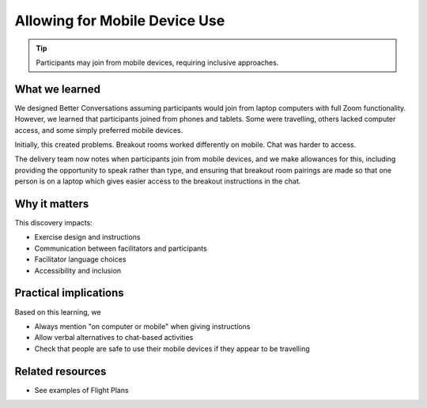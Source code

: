 .. _mobile-accessibility-insight:

==============================
Allowing for Mobile Device Use
==============================

.. tags:: insights, accessibility, mobile devices, participant experience, design

.. tip:: 

   Participants may join from mobile devices, requiring inclusive approaches.

What we learned
------------------

We designed Better Conversations assuming participants would join from laptop computers with full Zoom functionality. However, we learned that participants joined from phones and tablets. Some were travelling, others lacked computer access, and some simply preferred mobile devices.

Initially, this created problems. Breakout rooms worked differently on mobile. 
Chat was harder to access. 

The delivery team now notes when participants join from mobile devices, and we make allowances for this, including providing the opportunity to speak rather than type, and ensuring that breakout room pairings are made so that one person is on a laptop which gives easier access to the breakout instructions in the chat.

Why it matters
--------------
This discovery impacts:

- Exercise design and instructions
- Communication between facilitators and participants
- Facilitator language choices
- Accessibility and inclusion

Practical implications
----------------------
Based on this learning, we

- Always mention "on computer or mobile" when giving instructions
- Allow verbal alternatives to chat-based activities
- Check that people are safe to use their mobile devices if they appear to be travelling

Related resources
-----------------
- See examples of Flight Plans
